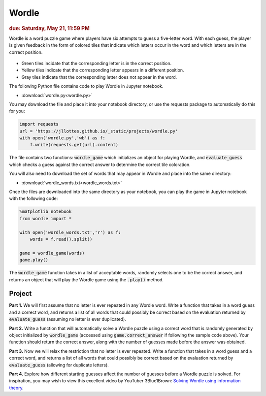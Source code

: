 
Wordle
=========================

.. rubric:: due: Saturday, May 21, 11:59 PM

Wordle is a word puzzle game where players have six attempts to guess a five-letter word. With each guess, the player is given feedback in the form of colored tiles that indicate which letters occur in the word and which letters are in the correct position.

 .. image:: wordle.png
       :width: 300px
       :align: center

* Green tiles incidate that the corresponding letter is in the correct position.
* Yellow tiles indicate that the corresponding letter appears in a different position.
* Gray tiles indicate that the corresponding letter does not appear in the word.

The following Python file contains code to play Wordle in Jupyter notebook. 

-   :download:`wordle.py<wordle.py>`

You may download the file and place it into your notebook directory, or use the requests package to automatically do this for you:

.. code:: python

    import requests
    url = 'https://jllottes.github.io/_static/projects/wordle.py'
    with open('wordle.py','wb') as f:
        f.write(requests.get(url).content)
        
The file contains two functions: :code:`wordle_game` which initializes an object for playing Wordle, and :code:`evaluate_guess` which checks a guess against the correct answer to determine the correct tile coloration.
        
You will also need to download the set of words that may appear in Wordle and place into the same directory:


-   :download:`wordle_words.txt<wordle_words.txt>`

        
Once the files are downloaded into the same directory as your notebook, you can play the game in Jupyter notebook with the following code:

.. code:: python

    %matplotlib notebook
    from wordle import *
    
    with open('wordle_words.txt','r') as f:
        words = f.read().split()
        
    game = wordle_game(words)
    game.play()
    
The :code:`wordle_game` function takes in a list of acceptable words, randomly selects one to be the correct answer, and returns an object that will play the Wordle game using the :code:`.play()` method.


Project
-------

**Part 1.** 
We will first assume that no letter is ever repeated in any Wordle word.
Write a function that takes in a word guess and a correct word, and returns a list of all words that could possibly be correct based on the evaluation returned by :code:`evaluate_guess` (assuming no letter is ever duplicated).

**Part 2.**
Write a function that will automatically solve a Wordle puzzle using a correct word that is randomly generated by object initialized by :code:`wordle_game` (accessed using :code:`game.correct_answer` if following the sample code above). 
Your function should return the correct answer, along with the number of guesses made before the answer was obtained.

**Part 3.**
Now we will relax the restriction that no letter is ever repeated.
Write a function that takes in a word guess and a correct word, and returns a list of all words that could possibly be correct based on the evaluation returned by :code:`evaluate_guess` (allowing for duplicate letters).

**Part 4.**
Explore how different starting guesses affect the number of guesses before a Wordle puzzle is solved.
For inspiration, you may wish to view this excellent video by YouTuber 3Blue1Brown:
`Solving Wordle using information theory <https://www.youtube.com/watch?v=v68zYyaEmEA>`_.